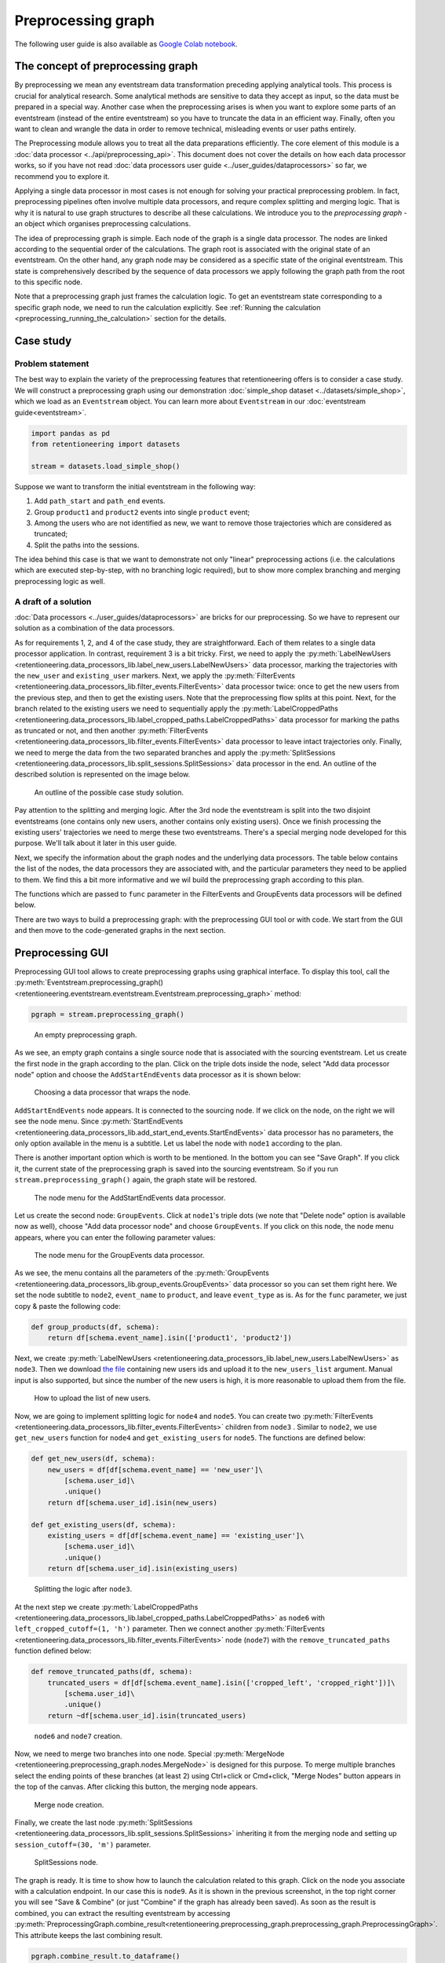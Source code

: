 Preprocessing graph
===================

The following user guide is also available as `Google Colab notebook <https://colab.research.google.com/drive/1ogWPkxvDSklGcSZLvx30mrol0Ms3ENO9?usp=share_link>`_.

The concept of preprocessing graph
----------------------------------

By preprocessing we mean any eventstream data transformation preceding applying analytical tools. This process is crucial for analytical research. Some analytical methods are sensitive to data they accept as input, so the data must be prepared in a special way. Another case when the preprocessing arises is when you want to explore some parts of an eventstream (instead of the entire eventstream) so you have to truncate the data in an efficient way. Finally, often you want to clean and wrangle the data in order to remove technical, misleading events or user paths entirely.

The Preprocessing module allows you to treat all the data preparations efficiently. The core element of this module is a :doc:`data processor <../api/preprocessing_api>`. This document does not cover the details on how each data processor works, so if you have not read :doc:`data processors user guide <../user_guides/dataprocessors>` so far, we recommend you to explore it.

Applying a single data processor in most cases is not enough for solving your practical preprocessing problem. In fact, preprocessing pipelines often involve multiple data processors, and requre complex splitting and merging logic. That is why it is natural to use graph structures to describe all these calculations. We introduce you to the *preprocessing graph* - an object which organises preprocessing calculations.

The idea of preprocessing graph is simple. Each node of the graph is a single data processor. The nodes are linked according to the sequential order of the calculations. The graph root is associated with the original state of an eventstream. On the other hand, any graph node may be considered as a specific state of the original eventstream. This state is comprehensively described by the sequence of data processors we apply following the graph path from the root to this specific node.

Note that a preprocessing graph just frames the calculation logic. To get an eventstream state corresponding to a specific graph node, we need to run the calculation explicitly. See :ref:`Running the calculation <preprocessing_running_the_calculation>` section for the details.

.. _preprocessing_case_study:

Case study
----------

Problem statement
~~~~~~~~~~~~~~~~~

The best way to explain the variety of the preprocessing features that retentioneering offers is to consider a case study. We will construct a preprocessing graph using our demonstration :doc:`simple_shop dataset <../datasets/simple_shop>`, which we load as an ``Eventstream`` object. You can learn more about ``Eventstream`` in our :doc:`eventstream guide<eventstream>`.

.. code-block:: python

    import pandas as pd
    from retentioneering import datasets

    stream = datasets.load_simple_shop()

Suppose we want to transform the initial eventstream in the following way:

1. Add ``path_start`` and ``path_end`` events.
2. Group ``product1`` and ``product2`` events into single ``product`` event;
3. Among the users who are not identified as new, we want to remove those
   trajectories which are considered as truncated;
4. Split the paths into the sessions.

The idea behind this case is that we want to demonstrate not only "linear" preprocessing actions (i.e. the calculations which are executed step-by-step, with no branching logic required), but to show more complex branching and merging preprocessing logic as well.

A draft of a solution
~~~~~~~~~~~~~~~~~~~~~

:doc:`Data processors <../user_guides/dataprocessors>` are bricks for our preprocessing. So we have to represent our solution as a combination of the data processors.

As for requirements 1, 2, and 4 of the case study, they are straightforward. Each of them relates to a single data processor application. In contrast, requirement 3 is a bit tricky. First, we need to apply the :py:meth:`LabelNewUsers <retentioneering.data_processors_lib.label_new_users.LabelNewUsers>` data processor, marking the trajectories with the ``new_user`` and ``existing_user`` markers. Next, we apply the :py:meth:`FilterEvents <retentioneering.data_processors_lib.filter_events.FilterEvents>` data processor twice: once to get the new users from the previous step, and then to get the existing users. Note that the preprocessing flow splits at this point. Next, for the branch related to the existing users we need to sequentially apply the :py:meth:`LabelCroppedPaths <retentioneering.data_processors_lib.label_cropped_paths.LabelCroppedPaths>` data processor for marking the paths as truncated or not, and then another :py:meth:`FilterEvents <retentioneering.data_processors_lib.filter_events.FilterEvents>` data processor to leave intact trajectories only. Finally, we need to merge the data from the two separated branches and apply the :py:meth:`SplitSessions <retentioneering.data_processors_lib.split_sessions.SplitSessions>` data processor in the end. An outline of the described solution is represented on the image below.

.. figure:: /_static/user_guides/preprocessing/preprocessing_graph_outline.png
    :height: 600

    An outline of the possible case study solution.

Pay attention to the splitting and merging logic. After the 3rd node the eventstream is split into the two disjoint eventstreams (one contains only new users, another contains only existing users). Once we finish processing the existing users' trajectories we need to merge these two eventstreams. There's a special merging node developed for this purpose. We'll talk about it later in this user guide.

Next, we specify the information about the graph nodes and the underlying data processors. The table below contains the list of the nodes, the data processors they are associated with, and the particular parameters they need to be applied to them. We find this a bit more informative and we wil build the preprocessing graph according to this plan.

.. _preprocessing_solution_plan:

.. table:: The schema of the preprocessing graph for the case study
    :widths: 10 20 40 20
    :class: tight-table

    +-------+-------------------------------------------------------------------------------------------------------------+---------------------------------------------------------------------------------------------------------------------------------------------------------------+--------------+
    | Node  | Data processor                                                                                              | Parameters                                                                                                                                                    | Parents      |
    +=======+=============================================================================================================+===============================================================================================================================================================+==============+
    | node1 | :py:meth:`AddStartEndEvents <retentioneering.data_processors_lib.add_start_end_events.AddStartEndEvents>`   | –                                                                                                                                                             | Source       |
    +-------+-------------------------------------------------------------------------------------------------------------+---------------------------------------------------------------------------------------------------------------------------------------------------------------+--------------+
    | node2 | :py:meth:`GroupEvents <retentioneering.data_processors_lib.group_events.GroupEvents>`                       | ``event_name='product'``, ``func=group_products``                                                                                                             | node1        |
    +-------+-------------------------------------------------------------------------------------------------------------+---------------------------------------------------------------------------------------------------------------------------------------------------------------+--------------+
    | node3 | :py:meth:`LabelNewUsers <retentioneering.data_processors_lib.label_new_users.LabelNewUsers>`                | pass `this csv-file <https://docs.google.com/spreadsheets/d/1iggpIT5CZcLILLZ94wCZPQv90tERwi1IB5Y1969C8zc/edit?usp=sharing>`_  to ``new_users_list`` parameter | node2        |
    +-------+-------------------------------------------------------------------------------------------------------------+---------------------------------------------------------------------------------------------------------------------------------------------------------------+--------------+
    | node4 | :py:meth:`FilterEvents <retentioneering.data_processors_lib.filter_events.FilterEvents>`                    | ``func=get_new_users``                                                                                                                                        | node3        |
    +-------+-------------------------------------------------------------------------------------------------------------+---------------------------------------------------------------------------------------------------------------------------------------------------------------+--------------+
    | node5 | :py:meth:`FilterEvents <retentioneering.data_processors_lib.filter_events.FilterEvents>`                    | ``func=get_existing_users``                                                                                                                                   | node3        |
    +-------+-------------------------------------------------------------------------------------------------------------+---------------------------------------------------------------------------------------------------------------------------------------------------------------+--------------+
    | node6 | :py:meth:`LabelCroppedPaths <retentioneering.data_processors_lib.label_cropped_paths.LabelCroppedPaths>`    | ``left_truncated_cutoff=(1, 'h')``, ``right_truncated_cutoff=(1, 'h')``                                                                                       | node5        |
    +-------+-------------------------------------------------------------------------------------------------------------+---------------------------------------------------------------------------------------------------------------------------------------------------------------+--------------+
    | node7 | :py:meth:`FilterEvents <retentioneering.data_processors_lib.filter_events.FilterEvents>`                    | ``func=remove_truncated_paths``                                                                                                                               | node6        |
    +-------+-------------------------------------------------------------------------------------------------------------+---------------------------------------------------------------------------------------------------------------------------------------------------------------+--------------+
    | node8 | :py:meth:`MergeNode <retentioneering.preprocessing_graph.nodes.MergeNode>`                                                | –                                                                                                                                                             | node4, node7 |
    +-------+-------------------------------------------------------------------------------------------------------------+---------------------------------------------------------------------------------------------------------------------------------------------------------------+--------------+
    | node9 | :py:meth:`SplitSessions <retentioneering.data_processors_lib.split_sessions.SplitSessions>`                 | ``session_cutoff=(30, 'm')``                                                                                                                                  | node8        |
    +-------+-------------------------------------------------------------------------------------------------------------+---------------------------------------------------------------------------------------------------------------------------------------------------------------+--------------+

The functions which are passed to ``func`` parameter in the FilterEvents and GroupEvents data processors will be defined below.

There are two ways to build a preprocessing graph: with the preprocessing GUI tool or with code. We start from the GUI and then move to the code-generated graphs in the next section.

.. _preprocessing_gui:

Preprocessing GUI
-----------------

Preprocessing GUI tool allows to create preprocessing graphs using graphical interface. To display this tool, call the :py:meth:`Eventstream.preprocessing_graph() <retentioneering.eventstream.eventstream.Eventstream.preprocessing_graph>` method:

..
    TODO: check the API link. Vladimir Kukushkin.

.. code-block:: python

    pgraph = stream.preprocessing_graph()

.. figure:: /_static/user_guides/preprocessing/preprocessing_graph_gui_empty.png
    :height: 600

    An empty preprocessing graph.

As we see, an empty graph contains a single source node that is associated with the sourcing eventstream. Let us create the first node in the graph according to the plan. Click on the triple dots inside the node, select "Add data processor node" option and choose the ``AddStartEndEvents`` data processor as it is shown below:

.. figure:: /_static/user_guides/preprocessing/preprocessing_graph_gui_add_node.png
    :height: 350

    Choosing a data processor that wraps the node.

``AddStartEndEvents`` node appears. It is connected to the sourcing node. If we click on the node, on the right we will see the node menu. Since :py:meth:`StartEndEvents <retentioneering.data_processors_lib.add_start_end_events.StartEndEvents>` data processor has no parameters, the only option available in the menu is a subtitle. Let us label the node with ``node1`` according to the plan.

There is another important option which is worth to be mentioned. In the bottom you can see "Save Graph". If you click it, the current state of the preprocessing graph is saved into the sourcing eventstream. So if you run ``stream.preprocessing_graph()`` again, the graph state will be restored.

.. figure:: /_static/user_guides/preprocessing/preprocessing_graph_gui_node_menu_1.png
    :height: 600

    The node menu for the AddStartEndEvents data processor.

Let us create the second node: ``GroupEvents``. Click at ``node1``'s triple dots (we note that "Delete node" option is available now as well), choose "Add data processor node" and choose ``GroupEvents``. If you click on this node, the node menu appears, where you can enter the following parameter values:

.. figure:: /_static/user_guides/preprocessing/preprocessing_graph_gui_node_menu_2.png
    :height: 600

    The node menu for the GroupEvents data processor.

As we see, the menu contains all the parameters of the :py:meth:`GroupEvents <retentioneering.data_processors_lib.group_events.GroupEvents>` data processor so you can set them right here. We set the node subtitle to ``node2``, ``event_name`` to ``product``, and leave ``event_type`` as is. As for the ``func`` parameter, we just copy & paste the following code:

.. code-block:: python

    def group_products(df, schema):
        return df[schema.event_name].isin(['product1', 'product2'])

Next, we create :py:meth:`LabelNewUsers <retentioneering.data_processors_lib.label_new_users.LabelNewUsers>` as ``node3``. Then we download `the file <https://docs.google.com/spreadsheets/d/1iggpIT5CZcLILLZ94wCZPQv90tERwi1IB5Y1969C8zc/edit?usp=sharing>`_ containing new users ids and upload it to the ``new_users_list`` argument. Manual input is also supported, but since the number of the new users is high, it is more reasonable to upload them from the file.

.. figure:: /_static/user_guides/preprocessing/preprocessing_graph_gui_label_new_users_events.png
    :height: 600

    How to upload the list of new users.

Now, we are going to implement splitting logic for ``node4`` and ``node5``. You can create two :py:meth:`FilterEvents <retentioneering.data_processors_lib.filter_events.FilterEvents>` children from ``node3`` . Similar to ``node2``, we use ``get_new_users`` function for ``node4`` and ``get_existing_users`` for ``node5``. The functions are defined below:

.. code-block:: python

    def get_new_users(df, schema):
        new_users = df[df[schema.event_name] == 'new_user']\
            [schema.user_id]\
            .unique()
        return df[schema.user_id].isin(new_users)

    def get_existing_users(df, schema):
        existing_users = df[df[schema.event_name] == 'existing_user']\
            [schema.user_id]\
            .unique()
        return df[schema.user_id].isin(existing_users)

.. figure:: /_static/user_guides/preprocessing/preprocessing_graph_gui_nodes_4_5.png
    :height: 600

    Splitting the logic after ``node3``.

At the next step we create :py:meth:`LabelCroppedPaths <retentioneering.data_processors_lib.label_cropped_paths.LabelCroppedPaths>` as ``node6`` with ``left_cropped_cutoff=(1, 'h')`` parameter. Then we connect another :py:meth:`FilterEvents <retentioneering.data_processors_lib.filter_events.FilterEvents>` node (``node7``) with the ``remove_truncated_paths`` function defined below:

.. code-block:: python

    def remove_truncated_paths(df, schema):
        truncated_users = df[df[schema.event_name].isin(['cropped_left', 'cropped_right'])]\
            [schema.user_id]\
            .unique()
        return ~df[schema.user_id].isin(truncated_users)

.. figure:: /_static/user_guides/preprocessing/preprocessing_graph_gui_nodes_6_7.png
    :height: 600

    ``node6`` and ``node7`` creation.

Now, we need to merge two branches into one node. Special :py:meth:`MergeNode <retentioneering.preprocessing_graph.nodes.MergeNode>` is designed for this purpose. To merge multiple branches select the ending points of these branches (at least 2) using Ctrl+click or Cmd+click, "Merge Nodes" button appears in the top of the canvas. After clicking this button, the merging node appears.

.. figure:: /_static/user_guides/preprocessing/preprocessing_graph_gui_merge_node_creation.png
    :height: 600

    Merge node creation.

Finally, we create the last node :py:meth:`SplitSessions <retentioneering.data_processors_lib.split_sessions.SplitSessions>` inheriting it from the merging node and setting up ``session_cutoff=(30, 'm')`` parameter.

.. figure:: /_static/user_guides/preprocessing/preprocessing_graph_gui_node_9.png
    :height: 600

    SplitSessions node.

The graph is ready. It is time to show how to launch the calculation related to this graph. Click on the node you associate with a calculation endpoint. In our case this is ``node9``. As it is shown in the previous screenshot, in the top right corner you will see "Save & Combine" (or just "Combine" if the graph has already been saved). As soon as the result is combined, you can extract the resulting eventstream by accessing :py:meth:`PreprocessingGraph.combine_result<retentioneering.preprocessing_graph.preprocessing_graph.PreprocessingGraph>`. This attribute keeps the last combining result.

.. code-block:: python

    pgraph.combine_result.to_dataframe()

.. raw:: html

    <table class="dataframe">
      <thead>
        <tr style="text-align: right;">
          <th></th>
          <th>event_id</th>
          <th>event_type</th>
          <th>event_index</th>
          <th>event</th>
          <th>timestamp</th>
          <th>user_id</th>
          <th>session_id</th>
        </tr>
      </thead>
      <tbody>
        <tr>
          <th>2</th>
          <td>bc2e5bf8-c199-40a6-9155-d57a1c060377</td>
          <td>path_start</td>
          <td>2</td>
          <td>path_start</td>
          <td>2019-11-01 17:59:13.273932</td>
          <td>219483890.0</td>
          <td>219483890.0_1</td>
        </tr>
        <tr>
          <th>6</th>
          <td>7aaabd5f-a063-46fc-91b3-2e89c24fa53d</td>
          <td>existing_user</td>
          <td>6</td>
          <td>existing_user</td>
          <td>2019-11-01 17:59:13.273932</td>
          <td>219483890.0</td>
          <td>219483890.0_1</td>
        </tr>
        <tr>
          <th>8</th>
          <td>cfe74a57-ee9e-4043-8293-12fac5adf3ff</td>
          <td>session_start</td>
          <td>8</td>
          <td>session_start</td>
          <td>2019-11-01 17:59:13.273932</td>
          <td>219483890.0</td>
          <td>219483890.0_1</td>
        </tr>
        <tr>
          <th>13</th>
          <td>2c660a5e-8386-4334-877c-8980979cdb30</td>
          <td>group_alias</td>
          <td>13</td>
          <td>product</td>
          <td>2019-11-01 17:59:28.459271</td>
          <td>219483890.0</td>
          <td>219483890.0_1</td>
        </tr>
        <tr>
          <th>16</th>
          <td>0d2f7c47-fdce-498c-8b3f-5f6228ff8884</td>
          <td>session_end</td>
          <td>16</td>
          <td>session_end</td>
          <td>2019-11-01 17:59:28.459271</td>
          <td>219483890.0</td>
          <td>219483890.0_1</td>
        </tr>
      </tbody>
    </table>
    <br>

Code-generated preprocessing graph
----------------------------------

In this section we will explain how to build the same preprocessing graph as a solution for the :ref:`case study <preprocessing_case_study>` but using code only. The supplementary functions that are used for ``GroupEvents`` and ``FilterEvents`` (namely, ``group_products``, ``get_new_users``, ``get_existing_users``, and ``remove_truncated_paths``) are the same as we used in the :ref:`Preprocessing GUI <preprocessing_gui>` section.

We are starting from creating an empty graph.

.. _preprocessing_graph_creation:

.. code-block:: python

    from retentioneering.preprocessing_graph.preprocessing_graph import PreprocessingGraph

    pgraph = PreprocessingGraph(stream)

As you see, :py:meth:`PreprocessingGraph<retentioneering.preprocessing_graph.preprocessing_graph.PreprocessingGraph>` constructor requires an instance of Eventstream. The graph's root is associated with the initial state of the eventstream which will be changed according to the graph logic.

Creating a single node
~~~~~~~~~~~~~~~~~~~~~~

:py:meth:`EventsNode <retentioneering.preprocessing_graph.nodes.EventsNode>` is a basic class for preprocessing graph node representation. As we mentioned earlier, each node is associated with a particular :doc:`data processor <../api/preprocessing_api>` (merging node is an exception). As an example, let us create a :py:meth:`GroupEvents <retentioneering.data_processors_lib.group_events.GroupEvents>` node (``node2``).

.. code-block:: python

    from retentioneering.preprocessing_graph.preprocessing_graph import EventsNode
    from retentioneering.data_processors_lib import GroupEvents, GroupEventsParams

    def group_products(df, schema):
        return df[schema.event_name].isin(['product1', 'product2'])

    group_events_params = {
        "event_name": "product",
        "func": group_products
    }

    data_processor_params = GroupEventsParams(**group_events_params)
    data_processor = GroupEvents(params=data_processor_params)
    node2 = EventsNode(data_processor)

What is happening in this example? The data processor's parameters are set with the help of ``*Params`` class where the asterisk stands for a data processor name. Namely, there is :py:meth:`GroupEventsParams <retentioneering.data_processors_lib.group_events.GroupEventsParams>` parameter class for :py:meth:`GroupEvents <retentioneering.data_processors_lib.group_events.GroupEvents>`. The arguments of a ``*Params`` class constructor are exactly the same as the corresponding parameter names. For :py:meth:`GroupEventsParams <retentioneering.data_processors_lib.group_events.GroupEventsParams>` they are ``event_name`` and ``func`` which we keep here as ``group_events_params`` dictionary items. ``group_products`` function returns the mask for grouping events ``product1`` and ``product2``.

Next, we pass ``data_processor_params`` object to the only parameter ``params`` of the :py:meth:`GroupEvents() <retentioneering.data_processors_lib.group_events.GroupEvents>` constructor and assign its result to the ``data_processor`` variable.

Finally, we pass the data processor instance to the ``EventsNode`` class constructor and get our node.

Since all three classes' constructors involved in the node creation process have a single parameter, it's convenient to create a node with a single line of code as follows:

.. code-block:: python

    node2 = EventsNode(GroupEvents(params=GroupEventsParams(**group_events_params)))

If you were surprised why we did not start with ``node1`` according to the plan, here is a clue. The reason is that the :py:meth:`AddStartEndEvents <retentioneering.data_processors_lib.add_start_end_events.AddStartEndEvents>` data processor does not have any arguments. However, even in this case we have to create an instance of ``StartEndEventsParams`` and pass it to the data processor constructor. Look how you can do it:

.. code-block:: python

    from retentioneering.data_processors_lib import AddStartEndEvents, AddStartEndEventsParams

    node1 = EventsNode(AddStartEndEvents(params=AddStartEndEventsParams()))

Linking nodes
~~~~~~~~~~~~~

In order to link a node to its parents, call :py:meth:`PreprocessingGraph.add_node() <retentioneering.preprocessing_graph.preprocessing_graph.PreprocessingGraph.add_node>`. The method accepts a node object and its parents list. A regular node must have a single parent, whereas a merging node must have at least two parents. We will demonstrate how merging nodes work in the next subsection. As of now, here is how to connect a pair of nodes of our graph:

.. code-block:: python

    pgraph.add_node(node=node1, parents=[pgraph.root])
    pgraph.add_node(node=node2, parents=[node1])

Note that ``node1`` is linked to a special ``graph.root`` node which is a mandatory attribute of any graph. ``node2`` is connected to a regular node ``node1``.

So we have described how to create the graph nodes and how to link the nodes. Using these two basic operations we can construct the whole graph.

Building the whole graph
~~~~~~~~~~~~~~~~~~~~~~~~

Let us create the other graph nodes and link them step-by-step according to the :ref:`plan <preprocessing_solution_plan>`.

To create ``node3`` we need either to `download <https://docs.google.com/spreadsheets/d/1iggpIT5CZcLILLZ94wCZPQv90tERwi1IB5Y1969C8zc/edit?usp=sharing>`_ the list of the new users beforehand. This list contains user_ids of the users who are considered as new (i.e. they have not visited the system any time before the dataset start). We assign the downloaded list to ``new_users`` variable and then pass it to :py:meth:`LabelNewUsersParams <retentioneering.data_processors_lib.label_new_users.LabelNewUsersParams>`.

.. code-block:: python

    from retentioneering.data_processors_lib import LabelNewUsers, LabelNewUsersParams

    google_spreadsheet_id = '1iggpIT5CZcLILLZ94wCZPQv90tERwi1IB5Y1969C8zc'
    link = f'https://docs.google.com/spreadsheets/u/1/d/{google_spreadsheet_id}/export?format=csv&id={google_spreadsheet_id}'
    new_users = pd.read_csv(link, header=None)[0].tolist()
    node3 = EventsNode(LabelNewUsers(params=LabelNewUsersParams(new_users_list=new_users)))
    pgraph.add_node(node=node3, parents=[node2])

Creation of the next ``node4`` and ``node5`` is similar. We need to create a couple of nodes with :py:meth:`FilterEvents <retentioneering.data_processors_lib.filter_events.FilterEvents>` data processors and pass them filtering functions ``get_new_users()`` and ``get_existing_users()``. These two functions recognize synthetic events ``new_user`` and ``existing_user`` added by LabelNewUsers data processor at the previous step and leave the paths of new users and existing users only correspondingly.

.. code-block:: python

    from retentioneering.data_processors_lib import FilterEvents, FilterEventsParams

    def get_new_users(df, schema):
        new_users = df[df[schema.event_name] == 'new_user']\
            [schema.user_id]\
            .unique()
        return df[schema.user_id].isin(new_users)

    def get_existing_users(df, schema):
        existing_users = df[df[schema.event_name] == 'existing_user']\
            [schema.user_id]\
            .unique()
        return df[schema.user_id].isin(existing_users)


    node4 = EventsNode(FilterEvents(params=FilterEventsParams(func=get_new_users)))
    node5 = EventsNode(FilterEvents(params=FilterEventsParams(func=get_existing_users)))
    pgraph.add_node(node=node4, parents=[node3])
    pgraph.add_node(node=node5, parents=[node3])

There is nothing new in the creation of the ``node6``. We just pass a couple of ``left_cropped_cutoff`` and ``right_truncated_cutoff`` parameters to :py:meth:`LabelCroppedPathsParams <retentioneering.data_processors_lib.label_cropped_paths.LabelCroppedPathsParams>` and set up a :py:meth:`LabelCroppedPaths <retentioneering.data_processors_lib.label_cropped_paths.LabelCroppedPaths>` node.

.. code-block:: python

    from retentioneering.data_processors_lib import LabelCroppedPaths, LabelCroppedPathsParams

    params = {
        "left_truncated_cutoff": (1, 'h'),
        "right_truncated_cutoff": (1, 'h'),
    }
    node6 = EventsNode(LabelCroppedPaths(params=LabelCroppedPathsParams(**params)))
    pgraph.add_node(node=node6, parents=[node5])

For ``node7`` we apply similar filtering technique as we used for filtering new/existing users above. The remove_truncated_paths() function implements this filter.


.. code-block:: python

    def remove_truncated_paths(df, schema):
        truncated_users = df[df[schema.event_name].isin(['cropped_left', 'cropped_right'])]\
            [schema.user_id]\
            .unique()
        return ~df[schema.user_id].isin(truncated_users)

    node7 = EventsNode(FilterEvents(params=FilterEventsParams(func=remove_truncated_paths)))
    pgraph.add_node(node=node7, parents=[node6])

Next, ``node8``. As we discussed earlier, :py:meth:`MergeNode <retentioneering.preprocessing_graph.nodes.MergeNode>` has two special features. Unlike ``EventsNode``, ``MergeNode`` is not associated with any data processor since it has a separate role -- concatenate the outputs of its parents. Another distinction from ``EventsNode`` is that the number of parents might be arbitrary (greater than 1). The following two lines of the code demonstrate both these features:

.. code-block:: python

    from retentioneering.preprocessing_graph.preprocessing_graph import MergeNode

    node8 = MergeNode()
    pgraph.add_node(node=node8, parents=[node4, node7])


Finally, for ``node9`` we wrap :py:meth:`SplitSessions <retentioneering.data_processors_lib.split_sessions.SplitSessions>` data processor to a node passing a single parameter ``session_cutoff`` and link it to the merging node:

.. code-block:: python

    from retentioneering.data_processors_lib import SplitSessions, SplitSessionsParams

    node9 = EventsNode(SplitSessions(params=SplitSessionsParams(session_cutoff=(30, 'm'))))
    pgraph.add_node(node=node9, parents=[node8])

.. _preprocessing_running_the_calculation:

Running the calculation
~~~~~~~~~~~~~~~~~~~~~~~

So we have built the graph, now it's time to run the entire calculation which the graph frames. In order to run the calculation from the graph root to a specific node, call :py:meth:`PreprocessingGraph.combine() <retentioneering.preprocessing_graph.preprocessing_graph.PreprocessingGraph.combine>` method with a single parameter ``node`` which accepts the corresponding node object. The result is represented as the :py:meth:`Eventstream <retentioneering.eventstream.eventstream.Eventstream>` class.

.. code-block:: python

    processed_stream = pgraph.combine(node=node9)
    processed_stream.to_dataframe().head()

.. raw:: html

    <table class="dataframe">
      <thead>
        <tr style="text-align: right;">
          <th></th>
          <th>event_id</th>
          <th>event_type</th>
          <th>event_index</th>
          <th>event</th>
          <th>timestamp</th>
          <th>user_id</th>
          <th>session_id</th>
        </tr>
      </thead>
      <tbody>
        <tr>
          <th>2</th>
          <td>bc2e5bf8-c199-40a6-9155-d57a1c060377</td>
          <td>path_start</td>
          <td>2</td>
          <td>path_start</td>
          <td>2019-11-01 17:59:13.273932</td>
          <td>219483890.0</td>
          <td>219483890.0_1</td>
        </tr>
        <tr>
          <th>6</th>
          <td>7aaabd5f-a063-46fc-91b3-2e89c24fa53d</td>
          <td>existing_user</td>
          <td>6</td>
          <td>existing_user</td>
          <td>2019-11-01 17:59:13.273932</td>
          <td>219483890.0</td>
          <td>219483890.0_1</td>
        </tr>
        <tr>
          <th>8</th>
          <td>cfe74a57-ee9e-4043-8293-12fac5adf3ff</td>
          <td>session_start</td>
          <td>8</td>
          <td>session_start</td>
          <td>2019-11-01 17:59:13.273932</td>
          <td>219483890.0</td>
          <td>219483890.0_1</td>
        </tr>
        <tr>
          <th>13</th>
          <td>2c660a5e-8386-4334-877c-8980979cdb30</td>
          <td>group_alias</td>
          <td>13</td>
          <td>product</td>
          <td>2019-11-01 17:59:28.459271</td>
          <td>219483890.0</td>
          <td>219483890.0_1</td>
        </tr>
        <tr>
          <th>16</th>
          <td>0d2f7c47-fdce-498c-8b3f-5f6228ff8884</td>
          <td>session_end</td>
          <td>16</td>
          <td>session_end</td>
          <td>2019-11-01 17:59:28.459271</td>
          <td>219483890.0</td>
          <td>219483890.0_1</td>
        </tr>
      </tbody>
    </table>
    <br>

.. note::

    You can combine the calculations at any node. In practice, it is useful for debugging the calculations.

Summary
~~~~~~~

Here we just provide the same code combined in a single chunk so you could simply copy and paste it and see the results.

.. code-block:: python

    import pandas as pd
    from retentioneering import datasets
    from retentioneering.data_processors_lib import AddStartEndEvents, AddStartEndEventsParams
    from retentioneering.data_processors_lib import GroupEvents, GroupEventsParams
    from retentioneering.data_processors_lib import LabelNewUsers, LabelNewUsersParams
    from retentioneering.data_processors_lib import FilterEvents, FilterEventsParams
    from retentioneering.data_processors_lib import LabelCroppedPaths, LabelCroppedPathsParams
    from retentioneering.data_processors_lib import SplitSessions, SplitSessionsParams
    from retentioneering.preprocessing_graph.preprocessing_graph import PreprocessingGraph, EventsNode, MergeNode

    stream = datasets.load_simple_shop()

    # node1
    node1 = EventsNode(AddStartEndEvents(params=AddStartEndEventsParams()))

    # node2
    def group_products(df, schema):
        return df[schema.event_name].isin(['product1', 'product2'])

    group_events_params={
        "event_name": "product",
        "func": group_products
    }
    node2 = EventsNode(GroupEvents(params=GroupEventsParams(**group_events_params)))

    # node3
    google_spreadsheet_id = '1iggpIT5CZcLILLZ94wCZPQv90tERwi1IB5Y1969C8zc'
    link = f'https://docs.google.com/spreadsheets/u/1/d/{google_spreadsheet_id}/export?format=csv&id={google_spreadsheet_id}'
    new_users = pd.read_csv(link, header=None)[0].tolist()
    node3 = EventsNode(LabelNewUsers(params=LabelNewUsersParams(new_users_list=new_users)))

    # node4, node5
    def get_new_users(df, schema):
        new_users = df[df[schema.event_name] == 'new_user']\
            [schema.user_id]\
            .unique()
        return df[schema.user_id].isin(new_users)

    def get_existing_users(df, schema):
        existing_users = df[df[schema.event_name] == 'existing_user']\
            [schema.user_id]\
            .unique()
        return df[schema.user_id].isin(existing_users)

    node4 = EventsNode(FilterEvents(params=FilterEventsParams(func=get_new_users)))
    node5 = EventsNode(FilterEvents(params=FilterEventsParams(func=get_existing_users)))

    # node6
    params = {
        "left_truncated_cutoff": (1, 'h'),
        "right_truncated_cutoff": (1, 'h'),
    }
    node6 = EventsNode(LabelCroppedPaths(params=LabelCroppedPathsParams(**params)))

    # node7, node8, node9
    def remove_truncated_paths(df, schema):
        truncated_users = df[df[schema.event_name].isin(['cropped_left', 'cropped_right'])]\
            [schema.user_id]\
            .unique()
        return ~df[schema.user_id].isin(truncated_users)

    node7 = EventsNode(FilterEvents(params=FilterEventsParams(func=remove_truncated_paths)))
    node8 = MergeNode()
    node9 = EventsNode(SplitSessions(params=SplitSessionsParams(session_cutoff=(30, 'm'))))

    # linking the nodes to get the graph
    pgraph = PreprocessingGraph(stream)
    pgraph.add_node(node=node1, parents=[pgraph.root])
    pgraph.add_node(node=node2, parents=[node1])
    pgraph.add_node(node=node3, parents=[node2])
    pgraph.add_node(node=node4, parents=[node3])
    pgraph.add_node(node=node5, parents=[node3])
    pgraph.add_node(node=node6, parents=[node5])
    pgraph.add_node(node=node7, parents=[node6])
    pgraph.add_node(node=node8, parents=[node4, node7])
    pgraph.add_node(node=node9, parents=[node8])

    # getting the calculation results
    processed_stream = pgraph.combine(node=node9)
    processed_stream.to_dataframe().head()

.. _preprocessing_chain_usage_complex_example:

Method chaining for preprocessing graph
---------------------------------------

In the previous sections we have constructed complex example. Let us consider one more way of preprocessing graph usage. It is based on :ref:`method chaining<helpers_and_chain_usage>` approach and could be easily applied if there is no need branching and merging logic. In the end we will illustrate the result with :doc:`TransitionGraph<transition_graph>` visualization.

We are going to use the same :doc:`simple_shop dataset <../datasets/simple_shop>` dataset. If we try to use TransitionGraph without applying data processors, we can get results that are difficult to analyze:

.. code-block:: python

    stream.transition_graph()

.. raw:: html


    <iframe
        width="700"
        height="600"
        src="../_static/user_guides/preprocessing/transition_graph.html"
        frameborder="0"
        align="left"
        allowfullscreen
    ></iframe>


By using the transition graph interactive options, we could focus on specific event transitions. However, even the general user workflow can be difficult to see - because of many ungrouped events, loops, and states.

We can address this problem by using a combination of data processors we have seen previously. One example of a processing graph would look like this:

-  apply :py:meth:`DropPaths <retentioneering.data_processors_lib.drop_paths.DropPaths>` to remove users that could have appeared by accident;
-  apply :py:meth:`AddStartEndEvents <retentioneering.data_processors_lib.add_start_end_events.AddStartEndEvents>` to mark the start and finish user states;
-  apply :py:meth:`SplitSessions <retentioneering.data_processors_lib.split_sessions.SplitSessions>` to mark user sessions;
-  apply :py:meth:`GroupEvents <retentioneering.data_processors_lib.group_events.GroupEvents>` multiple times to group similar events into groups;
-  apply :py:meth:`CollapseLoops <retentioneering.data_processors_lib.collapse_loops.CollapseLoops>` with different parameters for different loop representations on the transition graph plot.

.. figure:: /_static/user_guides/preprocessing/preprocessing_pgraph_chain.png

As the result, we should get three similar eventstreams that differ only in their way of encoding loops. That is the main inherent advantage of using the graph structure for transformations. We only need to execute all common data processors once, and then we can quickly alternate between different "heads" of the transformation.

Let us compose this graph:

.. code-block:: python

    def group_browsing(df, schema):
        return df[schema.event_name].isin(['catalog', 'main'])

    def group_products(df, schema):
        return df[schema.event_name].isin(['product1', 'product2'])

    def group_delivery(df, schema):
        return df[schema.event_name].isin(['delivery_choice', 'delivery_courier', 'delivery_pickup'])

    def group_payment(df, schema):
        return df[schema.event_name].isin(['payment_choice', 'payment_done', 'payment_card', 'payment_cash'])

    stream_7_nodes = stream\
        .drop_paths(events_num=6)\
        .add_start_end_events()\
        .split_sessions(session_cutoff=(30, 'm'))\
        .group_events(event_name='browsing', func=group_browsing)\
        .group_events(event_name='delivery', func=group_delivery)\
        .group_events(event_name='payment', func=group_payment)

Looking at the simplest version, where loops are replaced with the event they consist of:

.. code-block:: python

    stream_out = stream_7_nodes.collapse_loops(suffix=None)
    stream_out.transition_graph()

.. raw:: html

    <iframe
        width="700"
        height="600"
        src="../_static/user_guides/preprocessing/transition_graph_collapse_loops_none.html"
        frameborder="0"
        align="left"
        allowfullscreen
    ></iframe>

..
    TODO: It's better to rebuild the transition graph with edges_norm_type='node'.

This transition graph is much more comprehensible. After applying the data processors, we can see that:

- All sessions start with a ``browsing`` event. And more than 30% of transitions from ``browsing`` lead to the end of the session.
- There many returning sessions - 2459 transitions lead to further sessions.
- After transitioning from "cart" to "delivery", about 30% of transitions do not proceed to "payment".

We can also see the general user flow quite clearly now, which is a sufficient improvement compared to the original plot.

To learn more about loops and where they occur, let us plot two other versions of the eventstream:

.. code-block:: python

    stream_out = stream_7_nodes.collapse_loops(suffix='loop')
    stream_out.transition_graph()



.. raw:: html

    <iframe
        width="700"
        height="600"
        src="../_static/user_guides/preprocessing/transition_graph_collapse_loops_loop.html"
        frameborder="0"
        align="left"
        allowfullscreen
    ></iframe>


In this plot (which is a bit more convoluted than the previous one), we see that loops mostly occur when users are browsing, and are less frequent at the ``delivery`` or ``payment stages``. However, there are a lot more transitions to ``payment_loop`` or ``delivery_loop`` than there are to ``payment`` or ``delivery``. This could suggest that there is a problem with the delivery/payment process, or that we could improve the process by reducing the number of transitions (i.e. "clicks") it takes to make an order a delivery or to pay.

Now we can attempt to look at the typical loop length using the third created eventstream:

.. code-block:: python

    stream_out = stream_7_nodes.collapse_loops(suffix='count')
    stream_out.transition_graph()

.. raw:: html

     <iframe
        width="700"
        height="600"
        src="../_static/user_guides/preprocessing/transition_graph_collapse_loops_count.html"
        frameborder="0"
        align="left"
        allowfullscreen
    ></iframe>

This plot is a bit more complex than the previous two; to properly analyze it, we would need to filter out some loop events based on their frequency. Still, we can see that the longest loops occur at the browsing stage - and cart, payment, or delivery loops are limited by 2-3 steps, meaning that the problem we found might not be as critical as it first appeared.
